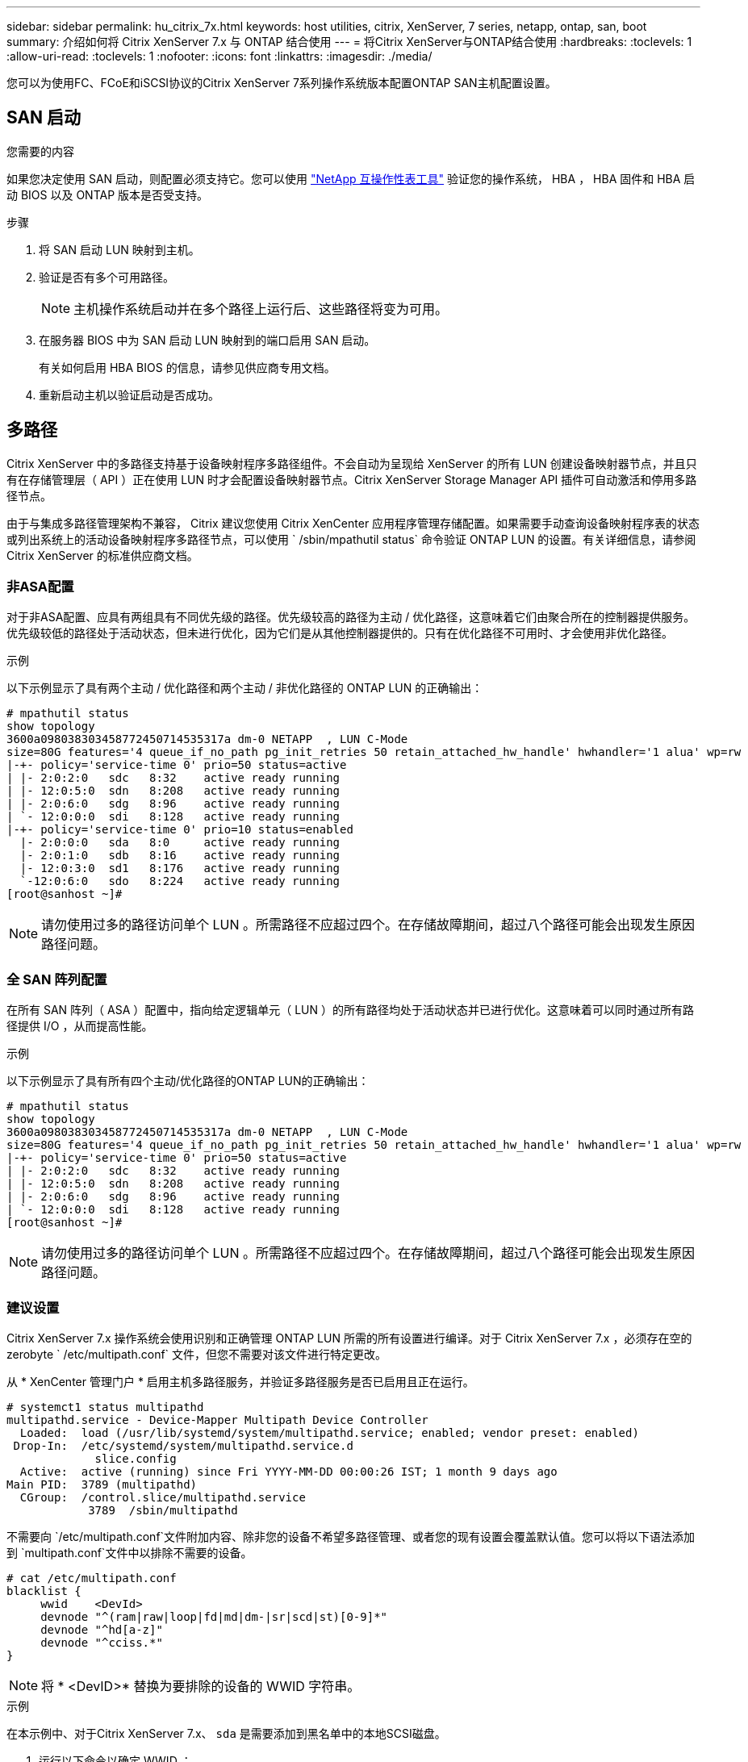 ---
sidebar: sidebar 
permalink: hu_citrix_7x.html 
keywords: host utilities, citrix, XenServer, 7 series, netapp, ontap, san, boot 
summary: 介绍如何将 Citrix XenServer 7.x 与 ONTAP 结合使用 
---
= 将Citrix XenServer与ONTAP结合使用
:hardbreaks:
:toclevels: 1
:allow-uri-read: 
:toclevels: 1
:nofooter: 
:icons: font
:linkattrs: 
:imagesdir: ./media/


[role="lead"]
您可以为使用FC、FCoE和iSCSI协议的Citrix XenServer 7系列操作系统版本配置ONTAP SAN主机配置设置。



== SAN 启动

.您需要的内容
如果您决定使用 SAN 启动，则配置必须支持它。您可以使用 link:https://mysupport.netapp.com/matrix/imt.jsp?components=91241;&solution=236&isHWU&src=IMT["NetApp 互操作性表工具"^] 验证您的操作系统， HBA ， HBA 固件和 HBA 启动 BIOS 以及 ONTAP 版本是否受支持。

.步骤
. 将 SAN 启动 LUN 映射到主机。
. 验证是否有多个可用路径。
+

NOTE: 主机操作系统启动并在多个路径上运行后、这些路径将变为可用。

. 在服务器 BIOS 中为 SAN 启动 LUN 映射到的端口启用 SAN 启动。
+
有关如何启用 HBA BIOS 的信息，请参见供应商专用文档。

. 重新启动主机以验证启动是否成功。




== 多路径

Citrix XenServer 中的多路径支持基于设备映射程序多路径组件。不会自动为呈现给 XenServer 的所有 LUN 创建设备映射器节点，并且只有在存储管理层（ API ）正在使用 LUN 时才会配置设备映射器节点。Citrix XenServer Storage Manager API 插件可自动激活和停用多路径节点。

由于与集成多路径管理架构不兼容， Citrix 建议您使用 Citrix XenCenter 应用程序管理存储配置。如果需要手动查询设备映射程序表的状态或列出系统上的活动设备映射程序多路径节点，可以使用 ` /sbin/mpathutil status` 命令验证 ONTAP LUN 的设置。有关详细信息，请参阅 Citrix XenServer 的标准供应商文档。



=== 非ASA配置

对于非ASA配置、应具有两组具有不同优先级的路径。优先级较高的路径为主动 / 优化路径，这意味着它们由聚合所在的控制器提供服务。优先级较低的路径处于活动状态，但未进行优化，因为它们是从其他控制器提供的。只有在优化路径不可用时、才会使用非优化路径。

.示例
以下示例显示了具有两个主动 / 优化路径和两个主动 / 非优化路径的 ONTAP LUN 的正确输出：

[listing]
----
# mpathutil status
show topology
3600a098038303458772450714535317a dm-0 NETAPP  , LUN C-Mode
size=80G features='4 queue_if_no_path pg_init_retries 50 retain_attached_hw_handle' hwhandler='1 alua' wp=rw
|-+- policy='service-time 0' prio=50 status=active
| |- 2:0:2:0   sdc   8:32    active ready running
| |- 12:0:5:0  sdn   8:208   active ready running
| |- 2:0:6:0   sdg   8:96    active ready running
| `- 12:0:0:0  sdi   8:128   active ready running
|-+- policy='service-time 0' prio=10 status=enabled
  |- 2:0:0:0   sda   8:0     active ready running
  |- 2:0:1:0   sdb   8:16    active ready running
  |- 12:0:3:0  sd1   8:176   active ready running
  `-12:0:6:0   sdo   8:224   active ready running
[root@sanhost ~]#
----

NOTE: 请勿使用过多的路径访问单个 LUN 。所需路径不应超过四个。在存储故障期间，超过八个路径可能会出现发生原因路径问题。



=== 全 SAN 阵列配置

在所有 SAN 阵列（ ASA ）配置中，指向给定逻辑单元（ LUN ）的所有路径均处于活动状态并已进行优化。这意味着可以同时通过所有路径提供 I/O ，从而提高性能。

.示例
以下示例显示了具有所有四个主动/优化路径的ONTAP LUN的正确输出：

[listing]
----
# mpathutil status
show topology
3600a098038303458772450714535317a dm-0 NETAPP  , LUN C-Mode
size=80G features='4 queue_if_no_path pg_init_retries 50 retain_attached_hw_handle' hwhandler='1 alua' wp=rw
|-+- policy='service-time 0' prio=50 status=active
| |- 2:0:2:0   sdc   8:32    active ready running
| |- 12:0:5:0  sdn   8:208   active ready running
| |- 2:0:6:0   sdg   8:96    active ready running
| `- 12:0:0:0  sdi   8:128   active ready running
[root@sanhost ~]#
----

NOTE: 请勿使用过多的路径访问单个 LUN 。所需路径不应超过四个。在存储故障期间，超过八个路径可能会出现发生原因路径问题。



=== 建议设置

Citrix XenServer 7.x 操作系统会使用识别和正确管理 ONTAP LUN 所需的所有设置进行编译。对于 Citrix XenServer 7.x ，必须存在空的 zerobyte ` /etc/multipath.conf` 文件，但您不需要对该文件进行特定更改。

从 * XenCenter 管理门户 * 启用主机多路径服务，并验证多路径服务是否已启用且正在运行。

[listing]
----
# systemct1 status multipathd
multipathd.service - Device-Mapper Multipath Device Controller
  Loaded:  load (/usr/lib/systemd/system/multipathd.service; enabled; vendor preset: enabled)
 Drop-In:  /etc/systemd/system/multipathd.service.d
             slice.config
  Active:  active (running) since Fri YYYY-MM-DD 00:00:26 IST; 1 month 9 days ago
Main PID:  3789 (multipathd)
  CGroup:  /control.slice/multipathd.service
            3789  /sbin/multipathd
----
不需要向 `/etc/multipath.conf`文件附加内容、除非您的设备不希望多路径管理、或者您的现有设置会覆盖默认值。您可以将以下语法添加到 `multipath.conf`文件中以排除不需要的设备。

[listing]
----
# cat /etc/multipath.conf
blacklist {
     wwid    <DevId>
     devnode "^(ram|raw|loop|fd|md|dm-|sr|scd|st)[0-9]*"
     devnode "^hd[a-z]"
     devnode "^cciss.*"
}
----

NOTE: 将 * <DevID>* 替换为要排除的设备的 WWID 字符串。

.示例
在本示例中、对于Citrix XenServer 7.x、 `sda` 是需要添加到黑名单中的本地SCSI磁盘。

. 运行以下命令以确定 WWID ：
+
[listing]
----
# lib/udev/scsi_id -gud /dev/sda
3600a098038303458772450714535317a
----
. 将此 WWID 添加到 ` /etc/multipath.conf` 中的黑名单 stanza 中：
+
[listing]
----
#cat /etc/multipath.conf
blacklist {
  wwid    3600a098038303458772450714535317a
  devnode "^(ram|raw|loop|fd|md|dm-|sr|scd|st)[0-9*]"
  devnode "^hd[a-z]"
  devnode "^cciss.*"
}
----


使用 ` $multipathd show config` 命令查看多路径参数运行时配置。您应始终检查正在运行的配置中是否存在可能会覆盖默认设置的旧设置，尤其是在默认设置部分。

下表显示了 ONTAP LUN 的关键 * 多路径 * 参数以及所需值。如果某个主机已连接到其他供应商的 LUN ，并且这些参数中的任何一个被覆盖，则需要在专门适用于 ONTAP LUN 的 * multipath.conf* 中使用稍后的 stantzas 进行更正。如果不执行此操作， ONTAP LUN 可能无法按预期工作。只有在与 NetApp 和 / 或操作系统供应商协商后，才能覆盖以下默认值，并且只有在完全了解其影响时才会覆盖这些默认值。

[cols="2*"]
|===
| 参数 | 正在设置 ... 


| `detect_prio` | 是的。 


| `dev_los_TMOs` | " 无限 " 


| `故障恢复` | 即时 


| `fast_io_fail_sm` | 5. 


| `功能` | "3 queue_if_no_path pG_init_retries 50" 


| `flush_on_last_del` | 是的。 


| `hardware_handler` | 0 


| `path_checker` | "TUR" 


| `path_grouping_policy` | "Group_by-prio" 


| `path_selector` | " 服务时间 0" 


| `Polling _interval` | 5. 


| `prio` | ONTAP 


| `产品` | lun.* 


| `retain Attached _hw_handler` | 是的。 


| `rr_weight` | " 统一 " 


| `user_friendly_names` | 否 


| `vendor` | NetApp 
|===
.示例
以下示例说明了如何更正被覆盖的默认值。在这种情况下， * 多路径 .conf * 文件定义了与 ONTAP LUN 不兼容的 * 路径检查程序 * 和 * 检测 _prio* 值。如果由于连接到主机的其他 SAN 阵列而无法删除这些参数，则可以专门针对具有设备实例的 ONTAP LUN 更正这些参数。

[listing]
----
# cat /etc/multipath.conf
defaults {
  path_checker readsector0
  detect_prio no
}
devices{
        device{
                vendor "NETAPP "
                product "LUN.*"
                path_checker tur
                detect_prio yes
        }
}
----

NOTE: 对于支持的配置， Citrix XenServer 建议对所有基于 Linux 和 Windows 的子虚拟机使用 Citrix VM 工具。



== 已知问题

Citrix XenServer with ONTAP版本没有已知问题。
